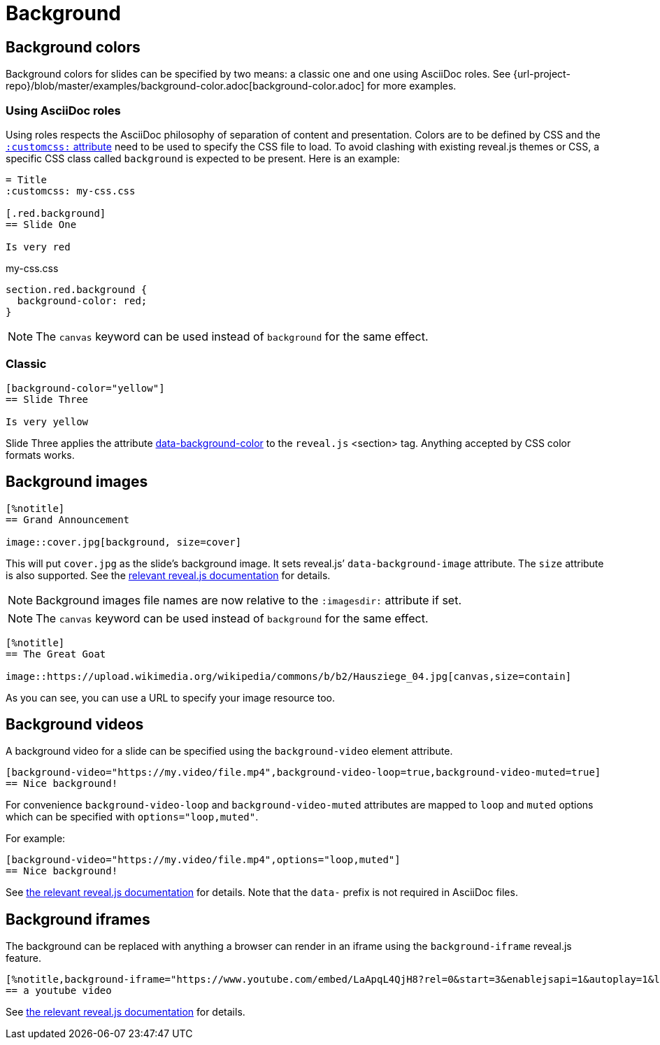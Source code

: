 = Background

== Background colors

Background colors for slides can be specified by two means: a classic one and one using AsciiDoc roles.
See {url-project-repo}/blob/master/examples/background-color.adoc[background-color.adoc] for more examples.

=== Using AsciiDoc roles

Using roles respects the AsciiDoc philosophy of separation of content and presentation.
Colors are to be defined by CSS and the xref:custom-styles.adoc[`:customcss:` attribute] need to be used to specify the CSS file to load.
To avoid clashing with existing reveal.js themes or CSS, a specific CSS class called `background` is expected to be present.
Here is an example:

[source, asciidoc]
----
= Title
:customcss: my-css.css

[.red.background]
== Slide One

Is very red
----

.my-css.css
[source, css]
----
section.red.background {
  background-color: red;
}
----

NOTE: The `canvas` keyword can be used instead of `background` for the same effect.

=== Classic

[source, asciidoc]
----
[background-color="yellow"]
== Slide Three

Is very yellow
----

Slide Three applies the attribute link:{url-revealjs-doc}#slide-backgrounds[data-background-color] to the `reveal.js` <section> tag.
Anything accepted by CSS color formats works.


== Background images

[source,asciidoc]
----
[%notitle]
== Grand Announcement

image::cover.jpg[background, size=cover]
----

This will put `cover.jpg` as the slide's background image.
It sets reveal.js`' `data-background-image` attribute.
The `size` attribute is also supported.
See the link:{url-revealjs-doc}#image-backgrounds[relevant reveal.js documentation] for details.

NOTE: Background images file names are now relative to the `:imagesdir:` attribute if set.

NOTE: The `canvas` keyword can be used instead of `background` for the same effect.

[source, asciidoc]
----
[%notitle]
== The Great Goat

image::https://upload.wikimedia.org/wikipedia/commons/b/b2/Hausziege_04.jpg[canvas,size=contain]
----

As you can see, you can use a URL to specify your image resource too.


[#background_videos]
== Background videos

A background video for a slide can be specified using the `background-video` element attribute.

[source, asciidoc]
----
[background-video="https://my.video/file.mp4",background-video-loop=true,background-video-muted=true]
== Nice background!
----

For convenience `background-video-loop` and `background-video-muted` attributes are mapped to `loop` and `muted` options which can be specified with `options="loop,muted"`.

For example:

[source, asciidoc]
----
[background-video="https://my.video/file.mp4",options="loop,muted"]
== Nice background!
----

See link:{url-revealjs-doc}#video-backgrounds[the relevant reveal.js documentation] for details.
Note that the `data-` prefix is not required in AsciiDoc files.


== Background iframes

The background can be replaced with anything a browser can render in an iframe using the `background-iframe` reveal.js feature.

[source, asciidoc]
----
[%notitle,background-iframe="https://www.youtube.com/embed/LaApqL4QjH8?rel=0&start=3&enablejsapi=1&autoplay=1&loop=1&controls=0&modestbranding=1"]
== a youtube video
----

See link:{url-revealjs-doc}#iframe-backgrounds[the relevant reveal.js documentation] for details.
